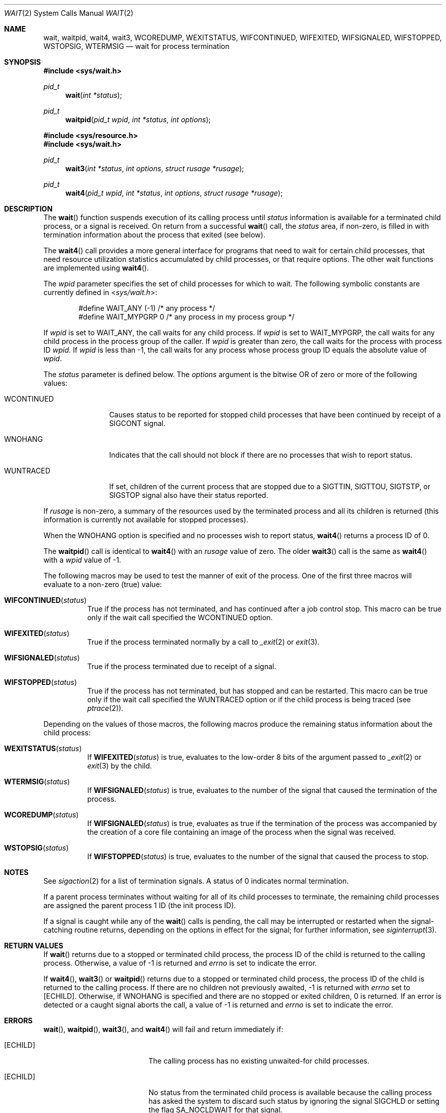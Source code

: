 .\"	$OpenBSD: wait.2,v 1.32 2022/08/04 11:14:46 schwarze Exp $
.\"	$NetBSD: wait.2,v 1.6 1995/02/27 12:39:37 cgd Exp $
.\"
.\" Copyright (c) 1980, 1991, 1993, 1994
.\"	The Regents of the University of California.  All rights reserved.
.\"
.\" Redistribution and use in source and binary forms, with or without
.\" modification, are permitted provided that the following conditions
.\" are met:
.\" 1. Redistributions of source code must retain the above copyright
.\"    notice, this list of conditions and the following disclaimer.
.\" 2. Redistributions in binary form must reproduce the above copyright
.\"    notice, this list of conditions and the following disclaimer in the
.\"    documentation and/or other materials provided with the distribution.
.\" 3. Neither the name of the University nor the names of its contributors
.\"    may be used to endorse or promote products derived from this software
.\"    without specific prior written permission.
.\"
.\" THIS SOFTWARE IS PROVIDED BY THE REGENTS AND CONTRIBUTORS ``AS IS'' AND
.\" ANY EXPRESS OR IMPLIED WARRANTIES, INCLUDING, BUT NOT LIMITED TO, THE
.\" IMPLIED WARRANTIES OF MERCHANTABILITY AND FITNESS FOR A PARTICULAR PURPOSE
.\" ARE DISCLAIMED.  IN NO EVENT SHALL THE REGENTS OR CONTRIBUTORS BE LIABLE
.\" FOR ANY DIRECT, INDIRECT, INCIDENTAL, SPECIAL, EXEMPLARY, OR CONSEQUENTIAL
.\" DAMAGES (INCLUDING, BUT NOT LIMITED TO, PROCUREMENT OF SUBSTITUTE GOODS
.\" OR SERVICES; LOSS OF USE, DATA, OR PROFITS; OR BUSINESS INTERRUPTION)
.\" HOWEVER CAUSED AND ON ANY THEORY OF LIABILITY, WHETHER IN CONTRACT, STRICT
.\" LIABILITY, OR TORT (INCLUDING NEGLIGENCE OR OTHERWISE) ARISING IN ANY WAY
.\" OUT OF THE USE OF THIS SOFTWARE, EVEN IF ADVISED OF THE POSSIBILITY OF
.\" SUCH DAMAGE.
.\"
.\"     @(#)wait.2	8.2 (Berkeley) 4/19/94
.\"
.Dd $Mdocdate: August 4 2022 $
.Dt WAIT 2
.Os
.Sh NAME
.Nm wait ,
.Nm waitpid ,
.Nm wait4 ,
.Nm wait3 ,
.Nm WCOREDUMP ,
.Nm WEXITSTATUS ,
.Nm WIFCONTINUED ,
.Nm WIFEXITED ,
.Nm WIFSIGNALED ,
.Nm WIFSTOPPED ,
.Nm WSTOPSIG ,
.Nm WTERMSIG
.Nd wait for process termination
.Sh SYNOPSIS
.In sys/wait.h
.Ft pid_t
.Fn wait "int *status"
.Ft pid_t
.Fn waitpid "pid_t wpid" "int *status" "int options"
.In sys/resource.h
.In sys/wait.h
.Ft pid_t
.Fn wait3 "int *status" "int options" "struct rusage *rusage"
.Ft pid_t
.Fn wait4 "pid_t wpid" "int *status" "int options" "struct rusage *rusage"
.Sh DESCRIPTION
The
.Fn wait
function suspends execution of its calling process until
.Fa status
information is available for a terminated child process,
or a signal is received.
On return from a successful
.Fn wait
call, the
.Fa status
area, if non-zero, is filled in with termination information about the
process that exited (see below).
.Pp
The
.Fn wait4
call provides a more general interface for programs
that need to wait for certain child processes,
that need resource utilization statistics accumulated by child processes,
or that require options.
The other wait functions are implemented using
.Fn wait4 .
.Pp
The
.Fa wpid
parameter specifies the set of child processes for which to wait.
The following symbolic constants are currently defined in
.In sys/wait.h :
.Bd -unfilled -offset indent
#define WAIT_ANY        (-1)    /* any process */
#define WAIT_MYPGRP     0       /* any process in my process group */
.Ed
.Pp
If
.Fa wpid
is set to
.Dv WAIT_ANY ,
the call waits for any child process.
If
.Fa wpid
is set to
.Dv WAIT_MYPGRP ,
the call waits for any child process in the process group of the caller.
If
.Fa wpid
is greater than zero, the call waits for the process with process ID
.Fa wpid .
If
.Fa wpid
is less than \-1, the call waits for any process whose process group ID
equals the absolute value of
.Fa wpid .
.Pp
The
.Fa status
parameter is defined below.
The
.Fa options
argument is the bitwise OR of zero or more of the following values:
.Bl -tag -width "WCONTINUED"
.It Dv WCONTINUED
Causes status to be reported for stopped child processes that have been
continued by receipt of a
.Dv SIGCONT
signal.
.It Dv WNOHANG
Indicates that the call should not block if there are no processes that wish
to report status.
.It Dv WUNTRACED
If set, children of the current process that are stopped due to a
.Dv SIGTTIN , SIGTTOU , SIGTSTP ,
or
.Dv SIGSTOP
signal also have their status reported.
.El
.Pp
If
.Fa rusage
is non-zero, a summary of the resources used by the terminated
process and all its
children is returned (this information is currently not available
for stopped processes).
.Pp
When the
.Dv WNOHANG
option is specified and no processes wish to report status,
.Fn wait4
returns a process ID of 0.
.Pp
The
.Fn waitpid
call is identical to
.Fn wait4
with an
.Fa rusage
value of zero.
The older
.Fn wait3
call is the same as
.Fn wait4
with a
.Fa wpid
value of \-1.
.Pp
The following macros may be used to test the manner of exit of the process.
One of the first three macros will evaluate to a non-zero (true) value:
.Bl -tag -width Ds
.It Fn WIFCONTINUED status
True if the process has not terminated, and has continued after a job
control stop.
This macro can be true only if the wait call specified the
.Dv WCONTINUED
option.
.It Fn WIFEXITED status
True if the process terminated normally by a call to
.Xr _exit 2
or
.Xr exit 3 .
.It Fn WIFSIGNALED status
True if the process terminated due to receipt of a signal.
.It Fn WIFSTOPPED status
True if the process has not terminated, but has stopped and can be restarted.
This macro can be true only if the wait call specified the
.Dv WUNTRACED
option or if the child process is being traced (see
.Xr ptrace 2 ) .
.El
.Pp
Depending on the values of those macros, the following macros
produce the remaining status information about the child process:
.Bl -tag -width Ds
.It Fn WEXITSTATUS status
If
.Fn WIFEXITED status
is true, evaluates to the low-order 8 bits of the argument passed to
.Xr _exit 2
or
.Xr exit 3
by the child.
.It Fn WTERMSIG status
If
.Fn WIFSIGNALED status
is true, evaluates to the number of the signal
that caused the termination of the process.
.It Fn WCOREDUMP status
If
.Fn WIFSIGNALED status
is true, evaluates as true if the termination
of the process was accompanied by the creation of a core file
containing an image of the process when the signal was received.
.It Fn WSTOPSIG status
If
.Fn WIFSTOPPED status
is true, evaluates to the number of the signal that caused the process
to stop.
.El
.Sh NOTES
See
.Xr sigaction 2
for a list of termination signals.
A status of 0 indicates normal termination.
.Pp
If a parent process terminates without
waiting for all of its child processes to terminate,
the remaining child processes are assigned the parent
process 1 ID (the init process ID).
.Pp
If a signal is caught while any of the
.Fn wait
calls is pending, the call may be interrupted or restarted when the
signal-catching routine returns, depending on the options in effect
for the signal; for further information, see
.Xr siginterrupt 3 .
.Sh RETURN VALUES
If
.Fn wait
returns due to a stopped
or terminated child process, the process ID of the child
is returned to the calling process.
Otherwise, a value of \-1 is returned and
.Va errno
is set to indicate the error.
.Pp
If
.Fn wait4 ,
.Fn wait3
or
.Fn waitpid
returns due to a stopped or terminated child process, the process ID
of the child is returned to the calling process.
If there are no children not previously awaited, \-1 is returned with
.Va errno
set to
.Bq Er ECHILD .
Otherwise, if
.Dv WNOHANG
is specified and there are no stopped or exited children, 0 is returned.
If an error is detected or a caught signal aborts the call, a value of \-1
is returned and
.Va errno
is set to indicate the error.
.Sh ERRORS
.Fn wait ,
.Fn waitpid ,
.Fn wait3 ,
and
.Fn wait4
will fail and return immediately if:
.Bl -tag -width Er
.It Bq Er ECHILD
The calling process has no existing unwaited-for child processes.
.It Bq Er ECHILD
No status from the terminated child process is available
because the calling process has asked the system to discard
such status by ignoring the signal
.Dv SIGCHLD
or setting the flag
.Dv SA_NOCLDWAIT
for that signal.
.It Bq Er EFAULT
The
.Fa status
or
.Fa rusage
arguments point to an illegal address.
(May not be detected before exit of a child process.)
.It Bq Er EINTR
The call was interrupted by a caught signal, or the signal did not have the
.Dv SA_RESTART
flag set.
.El
.Pp
.Fn waitpid
and
.Fn wait4
will fail and return immediately if:
.Bl -tag -width Er
.It Bq Er ECHILD
The process specified by the
.Fa wpid
argument does not exist or is not a child of the calling process.
.It Bq Er EINVAL
Invalid or undefined flags were passed in the
.Fa options
argument.
.El
.Sh SEE ALSO
.Xr _exit 2 ,
.Xr sigaction 2 ,
.Xr exit 3
.Sh STANDARDS
The
.Fn wait
and
.Fn waitpid
functions conform to
.St -p1003.1-2008 .
.Pp
.Fn wait4
and
.Fn wait3
are not specified by POSIX.
The
.Fn WCOREDUMP
macro and the ability to restart a pending
.Fn wait
call are extensions to that specification.
.Sh HISTORY
A
.Fn wait
system call first appeared in
.At v1 .
The
.Fa status
argument is accepted since
.At v2 .
A
.Fn wait3
system call first appeared in
.Bx 4.0 ,
but the final calling convention was only established in
.Bx 4.2 .
The
.Fn wait4
and
.Fn waitpid
function calls first appeared in
.Bx 4.3 Reno .
